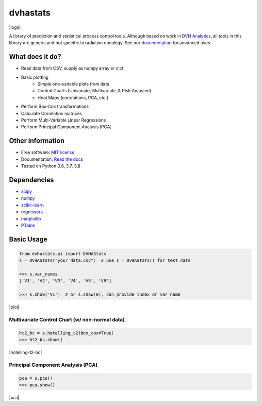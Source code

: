 dvhastats
=========

|logo|


|build| |pypi| |Docs| |lgtm| |lgtm-cq| |Codecov|

A library of prediction and statistical process control tools. Although based
on work in `DVH Analytics <http://www.dvhanalytics.com>`__, all tools in this
library are generic and not specific to radiation oncology. See
our `documentation <http://dvha-stats.readthedocs.io>`__ for advanced uses.

What does it do?
----------------

* Read data from CSV, supply as numpy array or dict
* Basic plotting
   * Simple one-variable plots from data
   * Control Charts (Univariate, Multivariate, & Risk-Adjusted)
   * Heat Maps (correlations, PCA, etc.)
* Perform Box-Cox transformations
* Calculate Correlation matrices
* Perform Multi-Variable Linear Regressions
* Perform Principal Component Analysis (PCA)

Other information
-----------------

-  Free software: `MIT license <https://github.com/cutright/DVHA-Stats/blob/master/LICENSE>`__
-  Documentation: `Read the docs <https://dvha-stats.readthedocs.io>`__
-  Tested on Python 3.6, 3.7, 3.8

Dependencies
------------

-  `scipy <https://scipy.org>`__
-  `numpy <http://www.numpy.org>`__
-  `scikit-learn <http://scikit-learn.org>`__
-  `regressors <https://pypi.org/project/regressors/>`__
-  `matplotlib <http://matplotlib.org>`__
-  `PTable <https://github.com/kxxoling/PTable>`__


Basic Usage
------------

.. code-block:: python

    from dvhastats.ui import DVHAStats
    s = DVHAStats("your_data.csv")  # use s = DVHAStats() for test data

    >>> s.var_names
    ['V1', 'V2', 'V3', 'V4', 'V5', 'V6']

    >>> s.show('V1')  # or s.show(0), can provide index or var_name

|plot|


Multivariate Control Chart (w/ non-normal data)
###############################################
.. code-block:: python

    ht2_bc = s.hotelling_t2(box_cox=True)
    >>> ht2_bc.show()

|hotelling-t2-bc|


Principal Component Analysis (PCA)
##################################
.. code-block:: python

    pca = s.pca()
    >>> pca.show()

|pca|

.. |build| image:: https://github.com/cutright/DVHA-Stats/workflows/build/badge.svg
   :target: https://github.com/cutright/DVHA-Stats/actions
   :alt: build
.. |pypi| image:: https://img.shields.io/pypi/v/dvha-stats.svg
   :target: https://pypi.org/project/dvha-stats
   :alt: PyPI
.. |lgtm-cq| image:: https://img.shields.io/lgtm/grade/python/g/cutright/DVHA-Stats.svg?logo=lgtm&label=code%20quality
   :target: https://lgtm.com/projects/g/cutright/DVHA-Stats/context:python
   :alt: lgtm code quality
.. |lgtm| image:: https://img.shields.io/lgtm/alerts/g/cutright/DVHA-Stats.svg?logo=lgtm
   :target: https://lgtm.com/projects/g/cutright/DVHA-Stats/alerts
   :alt: lgtm
.. |Codecov| image:: https://codecov.io/gh/cutright/DVHA-Stats/branch/master/graph/badge.svg
   :target: https://codecov.io/gh/cutright/DVHA-Stats
   :alt: Codecov
.. |Docs| image:: https://readthedocs.org/projects/dvha-stats/badge/?version=latest
   :target: https://dvha-stats.readthedocs.io/en/latest/?badge=latest
   :alt: Documentation Status

.. |plot| raw:: html

    <a><img src="https://user-images.githubusercontent.com/4778878/91908372-0c4c2d80-ec71-11ea-9dfc-7c4f6c209542.png" width="350 alt="Basic Plot"/></a>

.. |hotelling-t2-bc| raw:: html

    <a><img src="https://user-images.githubusercontent.com/4778878/91908394-179f5900-ec71-11ea-88a0-9c95d714fb4c.png" width="350 alt="Multivariate Control Chart w/ Box Cox Transformation"/></a>

.. |pca| raw:: html

    <a><img src="https://user-images.githubusercontent.com/4778878/92050205-16922880-ed52-11ea-9967-d390577380b6.png" width="350 alt="Principal Component Analysis"/></a>


.. |logo| raw:: html

    <a>
      <img src="https://user-images.githubusercontent.com/4778878/92505112-351c7780-f1c9-11ea-9b5c-0de1ad2d131d.png" width='400' alt="DVHA logo"/>
    </a>
